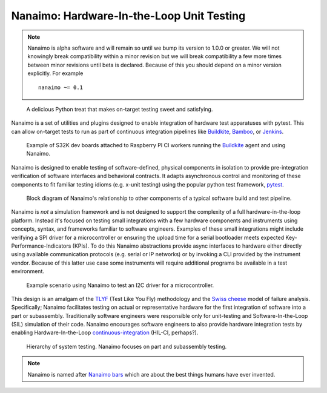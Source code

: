 ############################################
Nanaimo: Hardware-In-the-Loop Unit Testing
############################################

|badge_docs|_ |badge_build|_ |badge_github_license|_ |badge_pypi_support|_ |badge_pypi_version|_ \
|badge_sonarcloud_quality|_ |badge_sonarcloud_coverage|_ |badge_sonarcloud_bugs|_

.. note::
    Nanaimo is alpha software and will remain so until we bump its version to 1.0.0 or greater.
    We will not knowingly break compatibility within a minor revision but we will break compatibility
    a few more times between minor revisions until beta is declared. Because of this you should depend
    on a minor version explicitly. For example ::

        nanaimo ~= 0.1


.. figure:: https://thirtytwobits.github.io/nanaimo/static/images/nanaimo.png
   :alt: A delicious Nanaimo bar

   A delicious Python treat that makes on-target testing sweet and satisfying.

Nanaimo is a set of utilities and plugins designed to enable integration of hardware test apparatuses
with pytest. This can allow on-target tests to run as part of continuous integration pipelines like
`Buildkite`_, `Bamboo`_, or `Jenkins`_.

.. figure:: https://thirtytwobits.github.io/nanaimo/static/images/pifarm.jpeg
   :alt: S32K evaluation boards attached to Raspberry PIs.

   Example of S32K dev boards attached to Raspberry PI CI workers running the `Buildkite`_ agent and using Nanaimo.

Nanaimo is designed to enable testing of software-defined, physical components in isolation to
provide pre-integration verification of software interfaces and behavioral contracts. It adapts
asynchronous control and monitoring of these components to fit familiar testing idioms
(e.g. x-unit testing) using the popular python test framework, `pytest`_.

.. figure:: https://thirtytwobits.github.io/nanaimo/static/images/block.png
   :alt: Block diagram of Nanaimo's relationship to other components of a typical software build and test pipeline.

   Block diagram of Nanaimo's relationship to other components of a typical software build and test pipeline.

Nanaimo is *not* a simulation framework and is not designed to support the complexity of a full hardware-in-the-loop platform.
Instead it's focused on testing small integrations with a few hardware components and instruments using concepts, syntax,
and frameworks familiar to software engineers. Examples of these small integrations might include verifying a SPI driver for a
microcontroller or ensuring the upload time for a serial bootloader meets expected Key-Performance-Indicators (KPIs). To do this
Nanaimo abstractions provide async interfaces to hardware either directly using available communication protocols
(e.g. serial or IP networks) or by invoking a CLI provided by the instrument vendor. Because of this latter use case some
instruments will require additional programs be available in a test environment.

.. figure:: https://thirtytwobits.github.io/nanaimo/static/images/example.png
   :alt: Example scenario using Nanaimo to test an I2C driver for a microcontroller.

   Example scenario using Nanaimo to test an I2C driver for a microcontroller.

This design is an amalgam of the `TLYF`_ (Test Like You Fly) methodology and the `Swiss cheese`_ model of
failure analysis. Specifically; Nanaimo facilitates testing on actual or representative hardware
for the first integration of software into a part or subassembly. Traditionally software engineers were
responsible only for unit-testing and Software-In-the-Loop (SIL) simulation of their code. Nanaimo encourages
software engineers to also provide hardware integration tests by enabling Hardware-In-the-Loop
`continuous-integration <https://en.wikipedia.org/wiki/Continuous_integration>`_ (HIL-CI, perhaps?).

.. figure:: https://thirtytwobits.github.io/nanaimo/static/images/test_triangle.png
   :alt: Hierarchy of system testing.

   Hierarchy of system testing. Nanaimo focuses on part and subassembly testing.

.. Note::
    Nanaimo is named after `Nanaimo bars`_ which are about the best things humans have ever invented.

.. _`Nanaimo bars`: https://en.wikipedia.org/wiki/Nanaimo_bar
.. _`Buildkite`: https://buildkite.com
.. _`Bamboo`: https://www.atlassian.com/software/bamboo
.. _`Jenkins`: https://jenkins.io/
.. _`pytest`: https://docs.pytest.org/en/latest/
.. _`TLYF`: https://www.youtube.com/watch?v=0BSaI117ITI
.. _`Swiss cheese`: https://en.wikipedia.org/wiki/Swiss_cheese_model


.. |badge_docs| image:: https://readthedocs.org/projects/nanaimo/badge/?version=latest
    :alt: Documentation Status
.. _badge_docs: https://nanaimo.readthedocs.io/en/latest/?badge=latest

.. |badge_build| image:: https://badge.buildkite.com/80558e71a357a16151e4b537bfc19527c9b1ac543975b92ed7.svg
    :alt: Build status
.. _badge_build: https://buildkite.com/friends-of-scott/nanaimo-release

.. |badge_github_license| image:: https://img.shields.io/badge/license-MIT-blue.svg
    :alt: MIT license
.. _badge_github_license: https://github.com/thirtytwobits/nanaimo/blob/master/LICENSE.rst

.. |badge_pypi_support| image:: https://img.shields.io/pypi/pyversions/nanaimo.svg
    :alt: Supported Python Versions
.. _badge_pypi_support: https://pypi.org/project/nanaimo/

.. |badge_pypi_version| image:: https://img.shields.io/pypi/v/nanaimo.svg
    :alt: Pypi Release Version
.. _badge_pypi_version: https://pypi.org/project/nanaimo/

.. |badge_sonarcloud_quality| image:: https://sonarcloud.io/api/project_badges/measure?project=thirtytwobits_nanaimo&metric=alert_status
    :alt: Sonarcloud Quality Gate
.. _badge_sonarcloud_quality: https://sonarcloud.io/dashboard?id=thirtytwobits_nanaimo

.. |badge_sonarcloud_coverage| image:: https://sonarcloud.io/api/project_badges/measure?project=thirtytwobits_nanaimo&metric=coverage
    :alt: Sonarcloud coverage
.. _badge_sonarcloud_coverage: https://sonarcloud.io/dashboard?id=thirtytwobits_nanaimo

.. |badge_sonarcloud_bugs| image:: https://sonarcloud.io/api/project_badges/measure?project=thirtytwobits_nanaimo&metric=bugs
    :alt: Sonarcloud bugs
.. _badge_sonarcloud_bugs: https://sonarcloud.io/dashboard?id=thirtytwobits_nanaimo

